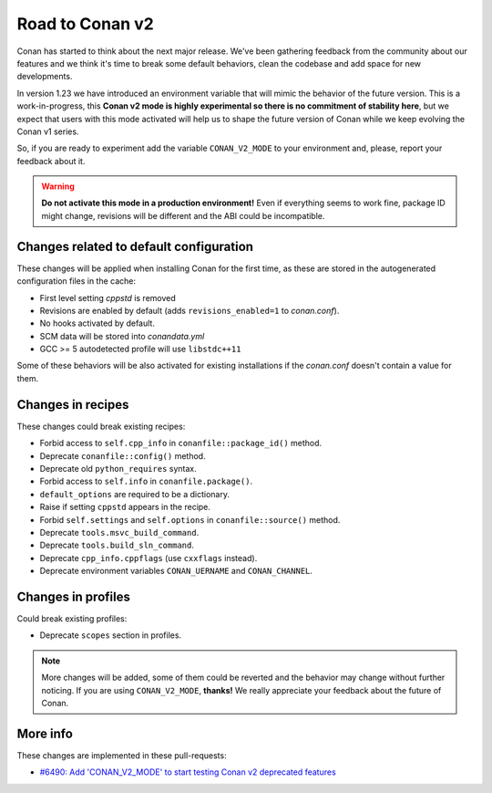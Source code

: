 .. _conan_v2_mode:

Road to Conan v2
================

Conan has started to think about the next major release. We've been gathering feedback
from the community about our features and we think it's time to break some default
behaviors, clean the codebase and add space for new developments.

In version 1.23 we have introduced an environment variable that will mimic the behavior
of the future version. This is a work-in-progress, this **Conan v2 mode is highly experimental
so there is no commitment of stability here**, but we expect that users with this mode
activated will help us to shape the future version of Conan while we keep evolving
the Conan v1 series.

So, if you are ready to experiment add the variable ``CONAN_V2_MODE`` to your
environment and, please, report your feedback about it.

.. warning::

   **Do not activate this mode in a production environment!** Even if everything seems
   to work fine, package ID might change, revisions will be different and the ABI could
   be incompatible.


Changes related to default configuration
----------------------------------------

These changes will be applied when installing Conan for the first time, as these are
stored in the autogenerated configuration files in the cache:

* First level setting `cppstd` is removed
* Revisions are enabled by default (adds ``revisions_enabled=1`` to *conan.conf*).
* No hooks activated by default.
* SCM data will be stored into *conandata.yml*
* GCC >= 5 autodetected profile will use ``libstdc++11``

Some of these behaviors will be also activated for existing installations if the
*conan.conf* doesn't contain a value for them.


Changes in recipes
------------------

These changes could break existing recipes:

* Forbid access to ``self.cpp_info`` in ``conanfile::package_id()`` method.
* Deprecate ``conanfile::config()`` method.
* Deprecate old ``python_requires`` syntax.
* Forbid access to ``self.info`` in ``conanfile.package()``.
* ``default_options`` are required to be a dictionary.
* Raise if setting ``cppstd`` appears in the recipe.
* Forbid ``self.settings`` and ``self.options`` in ``conanfile::source()`` method.
* Deprecate ``tools.msvc_build_command``.
* Deprecate ``tools.build_sln_command``.
* Deprecate ``cpp_info.cppflags`` (use ``cxxflags`` instead).
* Deprecate environment variables ``CONAN_UERNAME`` and ``CONAN_CHANNEL``.


Changes in profiles
-------------------

Could break existing profiles:

* Deprecate ``scopes`` section in profiles.


.. note::

   More changes will be added, some of them could be reverted and the behavior may
   change without further noticing. If you are using ``CONAN_V2_MODE``, **thanks!** We
   really appreciate your feedback about the future of Conan.


More info
---------

These changes are implemented in these pull-requests:

* `#6490: Add 'CONAN_V2_MODE' to start testing Conan v2 deprecated features <https://github.com/conan-io/conan/pull/6490>`_
